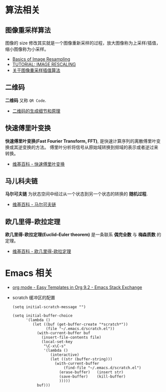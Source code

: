 * 算法相关
** 图像重采样算法    
   图像的 size 修改其实就是一个图像重新采样的过程，放大图像称为上采样/插值， 
   缩小图像称为小采样。

   + [[http://entropymine.com/imageworsener/resample/][Basics of Image Resampling]]
   + [[https://clouard.users.greyc.fr/Pantheon/experiments/rescaling/index-en.html][TUTORIAL: IMAGE RESCALING]]
   + [[https://www.cnblogs.com/wjgaas/p/3597095.html][关于图像重采样插值算法]]
     
** 二维码   
   *二维码* 又称 ~QR Code~.

   + [[https://news.cnblogs.com/n/191671/][二维码的生成细节和原理]]

** 快速傅里叶变换
   *快速傅里叶变换(Fast Fourier Transform, FFT)*, 是快速计算序列的离散傅里叶变换或其逆变换的方法。
   傅里叶分析将信号从原始域转换到频域的表示或者逆过来转换。

   + [[https://zh.wikipedia.org/wiki/%E5%BF%AB%E9%80%9F%E5%82%85%E9%87%8C%E5%8F%B6%E5%8F%98%E6%8D%A2][维基百科 - 快速傅里叶变换]]

** 马儿科夫链
   *马尔可夫链* 为状态空间中经过从一个状态到另一个状态的转换的 *随机过程*.

   + [[https://zh.wikipedia.org/wiki/%E9%A9%AC%E5%B0%94%E5%8F%AF%E5%A4%AB%E9%93%BE][维基百科 - 马尔可夫链]]

** 欧几里得-欧拉定理
   *欧几里得-欧拉定理(Euclid–Euler theorem)* 是一条联系 *偶完全数* 与 *梅森质数* 的定理。

   + [[https://zh.wikipedia.org/wiki/%E6%AD%90%E5%B9%BE%E9%87%8C%E5%BE%97-%E6%AD%90%E6%8B%89%E5%AE%9A%E7%90%86][维基百科 - 欧几里得-欧拉定理]]

* Emacs 相关
  + [[https://emacs.stackexchange.com/questions/46988/easy-templates-in-org-9-2][org mode - Easy Templates in Org 9.2 - Emacs Stack Exchange]]
  + scratch 缓冲区的配置
    #+BEGIN_SRC elisp
      (setq initial-scratch-message "")

      (setq initial-buffer-choice
            '(lambda ()
               (let ((buf (get-buffer-create "*scratch*"))
                     (file "~/.emacs.d/scratch.el"))
                 (with-current-buffer buf
                   (insert-file-contents file)
                   (local-set-key
                    "\C-x\C-s"
                    '(lambda ()
                       (interactive)
                       (let ((str (buffer-string)))
                         (with-current-buffer
                             (find-file "~/.emacs.d/scratch.el")
                           (erase-buffer)   (insert str)
                           (save-buffer)    (kill-buffer)
                           )))))
                 buf)))
     #+END_SRC

